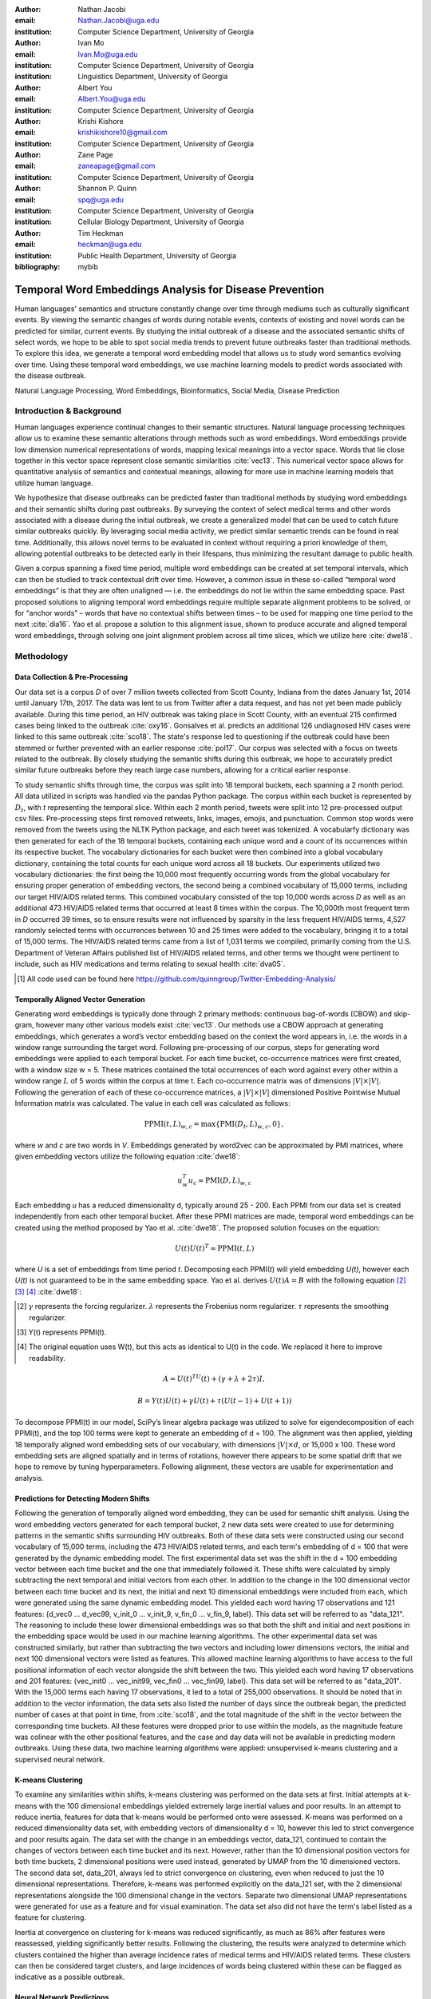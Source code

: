 :author: Nathan Jacobi
:email: Nathan.Jacobi@uga.edu
:institution: Computer Science Department, University of Georgia

:author: Ivan Mo
:email: Ivan.Mo@uga.edu
:institution: Computer Science Department, University of Georgia
:institution: Linguistics Department, University of Georgia

:author: Albert You
:email: Albert.You@uga.edu
:institution: Computer Science Department, University of Georgia

:author: Krishi Kishore
:email: krishikishore10@gmail.com
:institution: Computer Science Department, University of Georgia

:author: Zane Page
:email: zaneapage@gmail.com
:institution: Computer Science Department, University of Georgia

:author: Shannon P. Quinn
:email: spq@uga.edu
:institution: Computer Science Department, University of Georgia
:institution: Cellular Biology Department, University of Georgia

:author: Tim Heckman
:email: heckman@uga.edu
:institution: Public Health Department, University of Georgia

:bibliography: mybib

--------------------------------------------------------
Temporal Word Embeddings Analysis for Disease Prevention
--------------------------------------------------------

.. class:: abstract

Human languages' semantics and structure constantly change over time through mediums such as culturally significant events.
By viewing the semantic changes of words during notable events, contexts of existing and novel words can be predicted for similar, current events.
By studying the initial outbreak of a disease and the associated semantic shifts of select words,
we hope to be able to spot social media trends to prevent future outbreaks faster than traditional methods.
To explore this idea, we generate a temporal word embedding model that allows us to study word semantics evolving over time.
Using these temporal word embeddings, we use machine learning models to predict words associated with the disease outbreak.

.. class:: keywords

Natural Language Processing, Word Embeddings, Bioinformatics, Social Media, Disease Prediction

Introduction & Background
-------------------------

Human languages experience continual changes to their semantic structures.
Natural language processing techniques allow us to examine these semantic alterations through methods such as word embeddings.
Word embeddings provide low dimension numerical representations of words, mapping lexical meanings into a vector space.
Words that lie close together in this vector space represent close semantic similarities :cite:`vec13`.
This numerical vector space allows for quantitative analysis of semantics and contextual meanings, allowing for more use in machine learning models that utilize human language.

We hypothesize that disease outbreaks can be predicted faster than traditional methods by studying word embeddings and their semantic shifts during past outbreaks.
By surveying the context of select medical terms and other words associated with a disease during the initial outbreak,
we create a generalized model that can be used to catch future similar outbreaks quickly.
By leveraging social media activity, we predict similar semantic trends can be found in real time.
Additionally, this allows novel terms to be evaluated in context without requiring a priori knowledge of them,
allowing potential outbreaks to be detected early in their lifespans, thus minimizing the resultant damage to public health.

Given a corpus spanning a fixed time period, multiple word embeddings can be created at set temporal intervals, which can then be studied to track contextual drift over time.
However, a common issue in these so-called “temporal word embeddings” is that they are often unaligned — i.e. the embeddings do not lie within the same embedding space.
Past proposed solutions to aligning temporal word embeddings require multiple separate alignment problems to be solved,
or for “anchor words” – words that have no contextual shifts between times – to be used for mapping one time period to the next :cite:`dia16`.
Yao et al. propose a solution to this alignment issue, shown to produce accurate and aligned temporal word embeddings,
through solving one joint alignment problem across all time slices, which we utilize here :cite:`dwe18`.

Methodology
-----------

Data Collection & Pre-Processing
================================

Our data set is a corpus *D* of over 7 million tweets collected from Scott County, Indiana from the dates January 1st, 2014 until January 17th, 2017.
The data was lent to us from Twitter after a data request, and has not yet been made publicly available. 
During this time period, an HIV outbreak was taking place in Scott County, with an eventual 215 confirmed cases being linked to the outbreak :cite:`oxy16`.
Gonsalves et al. predicts an additional 126 undiagnosed HIV cases were linked to this same outbreak :cite:`sco18`.
The state's response led to questioning if the outbreak could have been stemmed or further prevented with an earlier response :cite:`pol17`.
Our corpus was selected with a focus on tweets related to the outbreak.
By closely studying the semantic shifts during this outbreak, we hope to accurately predict similar future outbreaks before they reach large case numbers, allowing for a critical earlier response.

To study semantic shifts through time, the corpus was split into 18 temporal buckets, each spanning a 2 month period. All data utilized in scripts was handled via the pandas Python package.
The corpus within each bucket is represented by :math:`D_{t}`, with *t* representing the temporal slice. Within each 2 month period, tweets were split into 12 pre-processed output csv files.
Pre-processing steps first removed retweets, links, images, emojis, and punctuation.
Common stop words were removed from the tweets using the NLTK Python package, and each tweet was tokenized.
A vocabularfy dictionary was then generated for each of the 18 temporal buckets, containing each unique word and a count of its occurrences within its respective bucket.
The vocabulary dictionaries for each bucket were then combined into a global vocabulary dictionary, containing the total counts for each unique word across all 18 buckets.
Our experiments utilized two vocabulary dictionaries: the first being the 10,000 most frequently occurring words from the global vocabulary for ensuring proper generation of embedding vectors, 
the second being a combined vocabulary of 15,000 terms, including our target HIV/AIDS related terms.
This combined vocabulary consisted of the top 10,000 words across *D* as well as an additional 473 HIV/AIDS related terms that occurred at least 8 times within the corpus.
The 10,000th most frequent term in *D* occurred 39 times, so to ensure results were not influenced by sparsity in the less frequent HIV/AIDS terms, 
4,527 randomly selected terms with occurrences between 10 and 25 times were added to the vocabulary, bringing it to a total of 15,000 terms. 
The HIV/AIDS related terms came from a list of 1,031 terms we compiled, primarily coming from the U.S. Department of Veteran Affairs published list of HIV/AIDS related terms, 
and other terms we thought were pertinent to include, such as HIV medications and terms relating to sexual health :cite:`dva05`. 

.. [#] All code used can be found here https://github.com/quinngroup/Twitter-Embedding-Analysis/

Temporally Aligned Vector Generation
====================================

Generating word embeddings is typically done through 2 primary methods: continuous bag-of-words (CBOW) and skip-gram, however many other various models exist :cite:`vec13`.
Our methods use a CBOW approach at generating embeddings, which generates a word’s vector embedding based on the context the word appears in,
i.e. the words in a window range surrounding the target word. Following pre-processing of our corpus, steps for generating word embeddings were
applied to each temporal bucket. For each time bucket, co-occurrence matrices were first created, with a window size w = 5. These matrices contained
the total occurrences of each word against every other within a window range :math:`L` of 5 words within the corpus at time t. Each co-occurrence matrix was of
dimensions :math:`\lvert V \rvert \times \lvert V \rvert`. Following the generation of each of these co-occurrence matrices, a :math:`\lvert V \rvert \times \lvert V \rvert` dimensioned Positive Pointwise Mutual Information
matrix was calculated. The value in each cell was calculated as follows:

.. math::

   \text{PPMI}(t, L)_{w,c} = \text{max}\{\text{PMI}(D_t, L)_{w,c},0\},

where *w* and *c* are two words in *V*. Embeddings generated by word2vec can be approximated by PMI matrices, where given embedding vectors utilize the following equation :cite:`dwe18`:

.. math::

   u^{T}_{w}u_c \approx \text{PMI}(D, L)_{w,c}

Each embedding *u* has a reduced dimensionality d, typically around 25 - 200.
Each PPMI from our data set is created independently from each other temporal bucket.
After these PPMI matrices are made, temporal word embeddings can be created using the method proposed by Yao et al. :cite:`dwe18`.
The proposed solution focuses on the equation:

.. math::

   U(t)U(t)^T \approx \text{PPMI}(t,L)

where *U* is a set of embeddings from time period *t*.
Decomposing each PPMI(*t*) will yield embedding *U(t)*, however each *U(t)* is not guaranteed to be in the same embedding space.
Yao et al. derives :math:`U(t)A = B` with the following equation [2]_ [3]_ [4]_ :cite:`dwe18`:

.. [#] :math:`\gamma` represents the forcing regularizer. :math:`\lambda` represents the Frobenius norm regularizer. :math:`\tau` represents the smoothing regularizer.
.. [#] Y(t) represents PPMI(t).
.. [#] The original equation uses W(t), but this acts as identical to U(t) in the code. We replaced it here to improve readability.

.. math::

   A = U(t)^TU(t) + (\gamma + \lambda + 2\tau)I ,

.. math::
   
   B = Y(t)U(t) + \gamma U(t) + \tau (U(t - 1) + U(t + 1))


To decompose PPMI(t) in our model, SciPy’s linear algebra package was utilized to solve for eigendecomposition of each PPMI(t), and the top 100 terms were kept to generate an embedding of d = 100.
The alignment was then applied, yielding 18 temporally aligned word embedding sets of our vocabulary, with dimensions :math:`\lvert V \rvert \times d`, or 15,000 x 100.
These word embedding sets are aligned spatially and in terms of rotations, however there appears to be some spatial drift that we hope to remove by tuning hyperparameters.
Following alignment, these vectors are usable for experimentation and analysis.

Predictions for Detecting Modern Shifts
=======================================

Following the generation of temporally aligned word embedding, they can be used for semantic shift analysis.
Using the word embedding vectors generated for each temporal bucket, 2 new data sets were created to use for determining patterns in the semantic shifts surrounding HIV outbreaks.
Both of these data sets were constructed using our second vocabulary of 15,000 terms, including the 473 HIV/AIDS related terms, and each term's embedding of d = 100 that were generated by the dynamic embedding model. 
The first experimental data set was the shift in the d = 100 embedding vector between each time bucket and the one that immediately followed it. 
These shifts were calculated by simply subtracting the next temporal and initial vectors from each other.
In addition to the change in the 100 dimensional vector between each time bucket and its next, the initial and next 10 dimensional embeddings were included from each, which were generated using the same dynamic embedding model.
This yielded each word having 17 observations and 121 features: {d_vec0 … d_vec99, v_init_0 … v_init_9, v_fin_0 … v_fin_9, label}. This data set will be referred to as "data_121".
The reasoning to include these lower dimensional embeddings was so that both the shift and initial and next positions in the embedding space would be used in our machine learning algorithms.
The other experimental data set was constructed similarly, but rather than subtracting the two vectors and including lower dimensions vectors, the initial and next 100 dimensional vectors were listed as features.
This allowed machine learning algorithms to have access to the full positional information of each vector alongside the shift between the two.
This yielded each word having 17 observations and 201 features: {vec_init0 … vec_init99, vec_fin0 … vec_fin99, label}. This data set will be referred to as "data_201".
With the 15,000 terms each having 17 observations, it led to a total of 255,000 observations.
It should be noted that in addition to the vector information, the data sets also listed the number of days since the outbreak began, the predicted number of cases at that point in time, from :cite:`sco18`, and the total magnitude of the shift in the vector between the corresponding time buckets.
All these features were dropped prior to use within the models, as the magnitude feature was colinear with the other positional features, and the case and day data will not be available in predicting modern outbreaks. 
Using these data, two machine learning algorithms were applied: unsupervised k-means clustering and a supervised neural network.

K-means Clustering
==================

To examine any similarities within shifts, k-means clustering was performed on the data sets at first.
Initial attempts at k-means with the 100 dimensional embeddings yielded extremely large inertial values and poor results. 
In an attempt to reduce inertia, features for data that k-means would be performed onto were assessed.
K-means was performed on a reduced dimensionality data set, with embedding vectors of dimensionality d = 10, however this led to strict convergence and poor results again.
The data set with the change in an embeddings vector, data_121, continued to contain the changes of vectors between each time bucket and its next. 
However, rather than the 10 dimensional position vectors for both time buckets, 2 dimensional positions were used instead, generated by UMAP from the 10 dimensioned vectors.
The second data set, data_201, always led to strict convergence on clustering, even when reduced to just the 10 dimensional representations. Therefore, k-means was performed explicitly on the data_121 set, with the 2 dimensional representations alongside the 100 dimensional change in the vectors. 
Separate two dimensional UMAP representations were generated for use as a feature and for visual examination.
The data set also did not have the term's label listed as a feature for clustering. 

Inertia at convergence on clustering for k-means was reduced significantly, as much as 86% after features were reassessed, yielding significantly better results.
Following the clustering, the results were analyzed to determine which clusters contained the higher than average incidence rates of medical terms and HIV/AIDS related terms.
These clusters can then be considered target clusters, and large incidences of words being clustered within these can be flagged as indicative as a possible outbreak.

Neural Network Predictions
==========================

In addition to the k-means model, we created a neural network model for binary classification of our terms. 
Our target class was terms that we hypothesized were closely related to the HIV epidemic in Scott County, i.e. any word in our HIV terms list. 
Several iterations with varying number of layers, activation functions, and nodes within each layer were attempted to maximize performance. 
Each model used an 80% training, 20% testing split on these data, with two variations performed of this split on training and testing data.
The first was randomly splitting all 255,000 observations, without care of some observations for a term being in both training set and some being in the testing set.
This split of data will be reffered to as "mixed" data, as the terms are mixed between the splits. The second split of data split the 15,000 words into 80% training and 20% testing.
After the vocabulary was split, the corresponding observations in the data were split accordingly, leaving all observations for each term within the same split. 
Additionally, we tested a neural network that would accept the same data as the input, either data_201 or data_121, with the addition of the label assigned to that observation by the k-means model as a feature. 
The goal of these models, in addition was to correctly identifying terms we classified as related to the outbreak, was to discover new terms that shift in similar ways to the HIV terms we labeled. 

The neural network model used was four layers, with three ReLu layers with 128, 256, and 256 neurons, followed by a single neuron sigmoid output layer.
This neural network was constructed using the Keras module of the TensorFlow library.
The main difference between them was the input data itself. The input data were data_201 with and without k-means labels, data_121 with and without k-means labels. 
On each of these, there were two splits of the training and testing data, as in the previously mentioned "mixed" terms. 
Parameters of the neural network layers were adjusted, but results did not improve significantly across the data sets. All models were trained with a varying number of epochs: 50, 100, 150, and 200.
Additionally, several certainty thresholds for a positive classification were tested on each of the models. The best results from each will be listed in the results section.
As we begin implementation of these models on other HIV outbreak related data sets, the proper certainty thresholds can be better determined.

Results
-------

Analysis of Embeddings
======================

.. table:: Spearman's correlation coefficients for w2v vectors and dynamic word embedding (dwe) vectors for all 18 temporal clusters against the SimLex word pair data set. :label:`simlexscores`
   :class: w
   
   +--------------+------------------+------------------+-------------------+-----------------+-----------------+------------------+
   | Time Bucket  | w2v Score (MEN)  | dwe Score (MEN)  | Difference (MEN)  | w2v Score (SL)  | dwe Score (SL)  | Difference (SL)  |
   +==============+==================+==================+===================+=================+=================+==================+
   | 0            | 0.437816         | 0.567757         | 0.129941          | 0.136146        | 0.169702        | 0.033556         |
   +--------------+------------------+------------------+-------------------+-----------------+-----------------+------------------+
   | 1            | 0.421271         | 0.561996         | 0.140724          | 0.131751        | 0.167809        | 0.036058         |
   +--------------+------------------+------------------+-------------------+-----------------+-----------------+------------------+
   | 2            | 0.481644         | 0.554162         | 0.072518          | 0.113067        | 0.165794        | 0.052727         |
   +--------------+------------------+------------------+-------------------+-----------------+-----------------+------------------+
   | 3            | 0.449981         | 0.543395         | 0.093413          | 0.137704        | 0.163349        | 0.025645         |
   +--------------+------------------+------------------+-------------------+-----------------+-----------------+------------------+
   | 4            | 0.360462         | 0.532634         | 0.172172          | 0.169419        | 0.158774        | -0.010645        |
   +--------------+------------------+------------------+-------------------+-----------------+-----------------+------------------+
   | 5            | 0.353343         | 0.521376         | 0.168032          | 0.133773        | 0.157173        | 0.023400         |
   +--------------+------------------+------------------+-------------------+-----------------+-----------------+------------------+
   | 6            | 0.365653         | 0.511323         | 0.145669          | 0.173503        | 0.154299        | -0.019204        |
   +--------------+------------------+------------------+-------------------+-----------------+-----------------+------------------+
   | 7            | 0.358100         | 0.502065         | 0.143965          | 0.196332        | 0.152701        | -0.043631        |
   +--------------+------------------+------------------+-------------------+-----------------+-----------------+------------------+
   | 8            | 0.380266         | 0.497222         | 0.116955          | 0.152287        | 0.154338        | .002051          |
   +--------------+------------------+------------------+-------------------+-----------------+-----------------+------------------+
   | 9            | 0.405048         | 0.496563         | 0.091514          | 0.149980        | 0.148919        | -0.001061        |
   +--------------+------------------+------------------+-------------------+-----------------+-----------------+------------------+
   | 10           | 0.403719         | 0.499463         | 0.095744          | 0.145412        | 0.142114        | -0.003298        |
   +--------------+------------------+------------------+-------------------+-----------------+-----------------+------------------+
   | 11           | 0.381033         | 0.504986         | 0.123952          | 0.181667        | 0.141901        | -0.039766        |
   +--------------+------------------+------------------+-------------------+-----------------+-----------------+------------------+
   | 12           | 0.378455         | 0.511041         | 0.132586          | 0.159254        | 0.144187        | -0.015067        |
   +--------------+------------------+------------------+-------------------+-----------------+-----------------+------------------+
   | 13           | 0.391209         | 0.514521         | 0.123312          | 0.145519        | 0.147816        | 0.002297         |
   +--------------+------------------+------------------+-------------------+-----------------+-----------------+------------------+
   | 14           | 0.405100         | 0.519095         | 0.113995          | 0.151422        | 0.152477        | 0.001055         |
   +--------------+------------------+------------------+-------------------+-----------------+-----------------+------------------+
   | 15           | 0.419895         | 0.522854         | 0.102959          | 0.117026        | 0.154963        | 0.037937         |
   +--------------+------------------+------------------+-------------------+-----------------+-----------------+------------------+
   | 16           | 0.400947         | 0.524462         | 0.123515          | 0.158833        | 0.157687        | -0.001146        |
   +--------------+------------------+------------------+-------------------+-----------------+-----------------+------------------+
   | 17           | 0.321936         | 0.525109         | 0.203172          | 0.170925        | 0.157068        | -0.013857        |
   +--------------+------------------+------------------+-------------------+-----------------+-----------------+------------------+
   | **Average**  | **0.437816**     | **0.567757**     | **0.129941**      | **0.151334**    | **0.155059**    | **0.003725**     |
   +--------------+------------------+------------------+-------------------+-----------------+-----------------+------------------+

.. figure:: plot0.png
   :figclass: w
   :scale: 10%

   2 Dimensional Representation of Embeddings from Time Bucket 0. :label:`plot0`

.. figure:: plot17.png
   :figclass: w
   :scale: 10%

   2 Dimensional Representation of Embeddings from Time Bucket 17. :label:`plot17`

To ensure accuracy in word embeddings generated in this model, we utilized word2vec (w2v), a proven neural network method of embeddings :cite:`vec13`.
For each temporal bucket, a static w2v embedding of d = 100 was generated to compare to the temporal embedding generated from the same bucket.
These vectors were generated from the same corpus as the ones generated by the dynamic model. 
As the vectors do not lie within the same embedding space, the vectors cannot be directly compared.
As the temporal embeddings generated by the alignment model are influenced by other temporal buckets, we hypothesize notably different vectors.
Methods for testing quality in :cite:`dwe18` rely on a semi-supervised approach: the corpus used is an annotated set of New York Times articles,
and the section (Sports, Business, Politics, etc.) are given alongside the text, and can be used to assess strength of an embedding.
Additionally, the corpus used spans over 20 years, allowing for metrics such as checking the closest word to leaders or titles, such as "president" or "NYC mayor" throughout time.
These methods show that this dynamic word embedding alignment model yields accurate results.

Major differences can be attributed to the word2vec model only being given a section of the corpus at a time, while our model had access to the entire corpus across all temporal buckets.
Terms that might not have appeared in the given time bucket might still appear in the embeddings generated by our model, but not at all within the word2vec embeddings.
For example, most embeddings generated by the word2vec model did not often have hashtagged terms in their top 10 closest terms, while embeddings generated by our model often did.
As hashtagged terms are very related to ongoing events, keeping these terms can give useful information to this outbreak.
Modern hashtagged terms will likely be the most common novel terms that we have no prior knowledge on, and we hypothesize that these terms will be relevant to ongoing outbreaks.

Given that our corpus spans a significantly shorter time period than the New York Times set, and does not have annotations, we use existing baseline data sets of word similarities. 
We evaluated the accuracy of both models' vectors using a baseline sources for the semantic similarity of terms.
The first source used was SimLex-999, which contains 999 word pairings, with corresponding human generated similarity scores on a scale of 0-10, where 10 is the highest similarity :cite:`sim15`.  
Cosine similarities for each pair of terms in SimLex-999 were calculated for both the w2v model vectors as well as vectors generated by the dynamic model for each temporal bucket. 
Pairs containing terms that were not present in the model generated vectors were omitted for that models similarity measurements. 
The cosine similarities were then compared to the assigned SimLex scores using the Spearman's rank correlation coefficient.
The results of this baseline can be seen in Table :ref:`simlexscores`.
The Spearman's coefficient of both sets of embeddings, averaged across all 18 temporal buckets, was .151334 for the w2v vectors and .15506 for the dynamic word embedding (dwe) vectors.
The dwe vectors slightly outperformed the w2v baseline in this test of word similarities. 
However, it should be noted that these Spearman's coefficients are very low compared to baselines such as in :cite:`ewe19`, where the average Spearman's coefficient amongst common models was .38133 on this data set of words.
These models, however, were trained on corpus generated from Wikipedia pages — wiki2010. The lower Spearman's coefficients can likely be accounted to our corpus.
In 2014-2017, when this corpus was generated, Twitter had a 140 character limit on tweets. The limited characters have been shown to affect user's language within their tweets :cite:`clt19`, possibly affecting our embeddings. 
Boot et al. show that Twitter increasing the character limit to 280 characters in 2017 impacted the language within the tweets.
As we test this pipeline on more Twitter data from various time intervals, the character increase in 2017 is something to keep in mind.

The second source of baseline was the MEN Test Collection, containing 3,000 pairs with similarity scores of 0-50, with 50 being the most similar :cite:`mds14`. 
Following the same methodology for assessing the strength of embeddings as we did for the SimLex-999 set, the Spearman's coefficients from this set yielded much better results than from the SimLex-999 set. 
The average of the Spearman's coefficients, across all 18 temporal buckets, was .39532 for the w2v embeddings and .52278 for the dwe embeddings. 
The dwe significantly outperformed the w2v baseline on this set, but still did not reach the average correlation of .7306 that other common models achieved in the baseline tests in :cite:`ewe19`. 

Two dimensional representations of embeddings, generated by UMAP, can be seen in Figure :ref:`plot0` and Figure :ref:`plot17`.
Figure :ref:`plot0` represents the embedding generated for the first time bucket, while Figure :ref:`plot17` represents the embedding generated for the final time bucket.
These UMAP representations use cosine distance as their metric over Euclidian distance, leading to more dense clusters and more accurate representations of nearby terms within the embedding space.
The section of terms outlying from the main grouping appears to be terms that do not appear often within that temporal cluster itself, but may appear several times later in a temporal bucket.
Figure :ref:`plot0` contains a zoomed in view of this outlying group, as well as a subgrouping on the outskirts of the main group, containing food related terms. 
The majority of these terms are ones that would likely be hashtagged frequently during a brief time period within one temporal bucket. 
These terms are still relevant to study, as hashtagged terms that appear frequently for a brief period of time are most likely extremely attached to an ongoing event.
In future iterations, the length of each temporal bucket will be decreased, hopefully giving more temporal buckets access to terms that only appear within one currently. 

K-Means Clustering Results
==========================
The results of the k-means clustering can be seen below in Figures :ref:`umap10dim` and :ref:`umapdataset`.
Figure :ref:`umap10dim` shows the results of k-means clustering with the corresponding 2 dimensional UMAP positions generated from the 10 dimensional vector that were used as features in the clustering.
Figure :ref:`umapdataset` shows the results of k-means clustering with the corresponding 2 dimensional UMAP representation of the entire data set used in clustering.
The k-means clustering revealed semantic shifts of HIV related terms being clustered with higher incidence than other terms in one cluster. 
Incidence rates for all terms and HIV terms in each cluster can be seen in Table :ref:`hivterm` and Figure :ref:`hivplot`.
This increased incidence rate of HIV related terms in certain clusters leads us to hypothesize that semantic shifts of terms in future datasets can be clustered using the same k-means model,
and analyzed to search for outbreaks.
Clustering of terms in future data sets can be compared to these clustering results, and similarities between the data can be recognized.

.. table:: Distribution of HIV terms and all terms within k-means clusters :label:`hivterm`

   +------------+------------+-------------------+-------------+
   | Cluster    | All Words  | HIV Terms         | Difference  |
   +============+============+===================+=============+
   | 0          | 0.173498   | 0.287048          | 0.113549    |
   +------------+------------+-------------------+-------------+
   | 1          | 0.231063   | 0.238876          | 0.007814    |
   +------------+------------+-------------------+-------------+
   | 2          | 0.220039   | 0.205600          | -0.014440   |
   +------------+------------+-------------------+-------------+
   | 3          | 0.023933   | 0.000283          | -0.023651   |
   +------------+------------+-------------------+-------------+
   | 4          | 0.108078   | 0.105581          | -0.002498   |
   +------------+------------+-------------------+-------------+
   | 5          | 0.096149   |0.084276           | -0.011873   |
   +------------+------------+-------------------+-------------+
   | 6          | 0.023525   | 0.031391          | 0.007866    |
   +------------+------------+-------------------+-------------+
   | 7          | 0.123714   | 0.046946          | -0.076768   |
   +------------+------------+-------------------+-------------+

.. figure:: hiv_plot.png

   Bar graph showing k-means clustering distribution of HIV terms against all terms. :label:`hivplot`
   
.. figure:: 10_dim_umap.png

   Results of k-means clustering shown over the 2 dimensional UMAP representation of the 10 dimensional embeddings. :label:`umap10dim`

.. figure:: full_data_umap.png

   Results of k-means clustering shown over the 2 dimensional UMAP representation of the full data set. :label:`umapdataset`

Neural Network Results
======================

Neural network models we generated showed promising results on classification of HIV related terms.
The goal of the models was to identify and discover terms surrounding the HIV outbreak, therefore we were not concerned about the rate of false positive terms.
False positive terms likely had semantic shifts very similar to the HIV related terms, and therefore can be related to the outbreak.
These terms can be labeled as potentially HIV related while studying future data sets, which can aid the identifying of if an outbreak is ongoing during the time tweets in the corpus were tweeted.
We looked for a balance of finding false positive terms without lowering our certainty threshold to include too many terms.
Results of the testing data for data_201 set can be seen in :ref:`nn201`, and results of the testing data for data_121 set can be seen in :ref:`nn121`.
The certainty threshold for the unmixed split in both was .01, and .1 for the mixed split in the data_201 results.
The difference in certainty thresholds was due to data_121 having an extremely large number of false positives on .01, but more reasonable results on .1.

.. table:: Results of the neural network run on the data_201 set. :label:`nn201`
   :class: w

   +--------+--------------------------------------------------------------+-------------------------------------------------------------+
   |        |                      With K-Means Label                      |                    Without K-Means Label                    |
   +========+==========+===========+=========+======+=======+=======+======+==========+===========+========+======+=======+=======+======+
   | Epochs | Accuracy | Precision |  Recall |  TP  |   FP  |   TN  |  FN  | Accuracy | Precision | Recall |  TP  |   FP  |   TN  |  FN  |
   +--------+----------+-----------+---------+------+-------+-------+------+----------+-----------+--------+------+-------+-------+------+
   |   50   |  0.9589  |   0.0513  |  0.0041 |   8  |  148  | 48897 | 1947 |  0.9571  |   0.1538  | 0.0266 |  52  |  286  | 48759 | 1903 |
   +--------+----------+-----------+---------+------+-------+-------+------+----------+-----------+--------+------+-------+-------+------+
   |   100  |  0.9589  |   0.0824  |  0.0072 |  14  |  156  | 48889 | 1941 |  0.9608  |   0.0893  | 0.0026 |   5  |   51  | 48994 | 1950 |
   +--------+----------+-----------+---------+------+-------+-------+------+----------+-----------+--------+------+-------+-------+------+
   |   150  |  0.6915  |   0.0535  |  0.422  |  825 | 14602 | 34443 | 1330 |  0.7187  |   0.0451  | 0.3141 |  614 | 13006 | 36039 | 1341 |
   +--------+----------+-----------+---------+------+-------+-------+------+----------+-----------+--------+------+-------+-------+------+
   |   200  |  0.7397  |   0.0388  |  0.2435 |  476 | 11797 | 37428 | 1479 |  0.7566  |   0.0399  | 0.2317 |  453 | 10912 | 38133 | 1502 |
   +--------+----------+-----------+---------+------+-------+-------+------+----------+-----------+--------+------+-------+-------+------+
   |  50Mix |  0.9881  |   0.9107  |  0.7967 | 1724 |  169  | 48667 |  440 |  0.9811  |   0.9417  | 0.5901 | 1277 |   79  | 48757 |  887 |
   +--------+----------+-----------+---------+------+-------+-------+------+----------+-----------+--------+------+-------+-------+------+
   | 100Mix |  0.9814  |   0.9418  |  0.0598 | 1294 |   80  | 48756 |  870 |  0.9823  |   0.909   | 0.6465 | 1399 |  140  | 48696 |  765 |
   +--------+----------+-----------+---------+------+-------+-------+------+----------+-----------+--------+------+-------+-------+------+
   | 150Mix |  0.9798  |   0.9595  | 0.05471 | 1184 |   50  | 48786 |  980 |  0.9752  |   0.9934  | 0.4191 |  907 |   6   | 48830 | 1257 |
   +--------+----------+-----------+---------+------+-------+-------+------+----------+-----------+--------+------+-------+-------+------+
   | 200Mix |  0.9736  |   0.9846  |  0.3835 |  83  |   14  | 48823 | 1334 |   0.977  |   0.9834  | 0.4658 | 1008 |   17  | 48819 | 1156 |
   +--------+----------+-----------+---------+------+-------+-------+------+----------+-----------+--------+------+-------+-------+------+

.. table:: Results of the neural network on the data_121 set. The epochs column shows the number of training epochs on the models, as well as if the words were mixed between the training and testing data, denoted by "Mix". :label:`nn121`
   :class: w

   +--------+------------------------------------------------------------+------------------------------------------------------------+
   |        |                     With K-Means Label                     |                    Without K-Means Label                   |
   +========+==========+===========+========+======+======+=======+======+==========+===========+========+======+======+=======+======+
   | Epochs | Accuracy | Precision | Recall |  TP  |  FP  |   TN  |  FN  | Accuracy | Precision | Recall |  TP  |  FP  |   TN  |  FN  |
   +--------+----------+-----------+--------+------+------+-------+------+----------+-----------+--------+------+------+-------+------+
   |   50   |  0.9049  |   0.0461  | 0.0752 |  147 | 3041 | 46004 | 1808 |   0.935  |   0.0652  | 0.0522 |  102 | 1463 | 47582 | 1853 |
   +--------+----------+-----------+--------+------+------+-------+------+----------+-----------+--------+------+------+-------+------+
   |   100  |  0.9555  |   0.1133  | 0.0235 |  46  |  360 | 48685 | 1909 |  0.8251  |   0.0834  | 0.3565 |  697 | 7663 | 41382 | 1258 |
   +--------+----------+-----------+--------+------+------+-------+------+----------+-----------+--------+------+------+-------+------+
   |   150  |  0.9554  |   0.0897  | 0.0179 |  35  |  355 | 48838 | 1935 |  0.9572  |   0.0957  | 0.0138 |  27  |  255 | 48790 | 1928 |
   +--------+----------+-----------+--------+------+------+-------+------+----------+-----------+--------+------+------+-------+------+
   |   200  |  0.9496  |   0.0335  | 0.0113 |  22  |  635 | 48410 | 1933 |  0.9525  |   0.0906  | 0.0266 |  52  |  522 | 48631 | 1905 |
   +--------+----------+-----------+--------+------+------+-------+------+----------+-----------+--------+------+------+-------+------+
   |  50Mix |  0.9285  |   0.2973  | 0.5018 | 1086 | 2567 | 46269 | 1078 |   0.974  |   0.4062  | 0.4501 |  974 | 1424 | 47412 | 1190 |
   +--------+----------+-----------+--------+------+------+-------+------+----------+-----------+--------+------+------+-------+------+
   | 100Mix |  0.9475  |   0.3949  | 0.4464 |  966 | 1480 | 47356 | 1198 |  0.9493  |   0.4192  | 0.5134 | 1111 | 1539 | 47297 | 1053 |
   +--------+----------+-----------+--------+------+------+-------+------+----------+-----------+--------+------+------+-------+------+
   | 150Mix |  0.9344  |   0.3112  | 0.4496 |  973 | 2154 | 46682 | 1191 |  0.9514  |   0.4291  |  0.439 |  950 | 1264 | 47572 | 1214 |
   +--------+----------+-----------+--------+------+------+-------+------+----------+-----------+--------+------+------+-------+------+
   | 200Mix |  0.9449  |   0.3779  | 0.4635 | 1003 | 1651 | 47185 | 1161 |   0.95   |   0.4156  | 0.4395 |  951 | 1337 | 47499 | 1213 |
   +--------+----------+-----------+--------+------+------+-------+------+----------+-----------+--------+------+------+-------+------+

These results show that classification of terms surrounding the Scott County HIV outbreak is achievable, but the model will need to be refined on more data.
It can be seen that the mixed term split of data led to a high rate of true positives, however it quickly became much more sensitive to terms outside of our target class on higher epochs, with false positives dropping to lower rates.
Additionally, accuracy begins to increase between 150 and 200 epoch models on the no mixed split, so even higher epoch models might improve results further on the no mixed split.
Outliers, such as in the true positives in data_121 with 100 epochs without k-means labels, can be explained by the certainty threshold. If the certainty threshold was .05 on that model, there would have been 86 true positives, and 1,129 false positives.
A precise certainty threshold can be found as we test this model on other HIV related data sets and control data sets. 
With enough experimentation and data, a set can be run through our pipeline and a certainty of there being a potential HIV outbreak in the region the data originated can be generated by a future model.

Conclusion
----------

Our results prove promising, with high accuracy and decent recall on classification of HIV/AIDS related terms, as well as potentially discovering new terms related to the outbreak.
Given more HIV related data sets and control data sets, we could begin examining and generating thresholds of what might be indicative of an outbreak. 
To improve results, metrics for our word2vec baseline model and statistical analysis could be further explored, as well as exploring previously mentioned noise and biases from our data.
Additionally, sparsity of data in earlier temporal buckets may lead to some loss of accuracy.
Fine tuning hyperparameters of the alignment model through grid searching would likely even further improve these results.
We predict that given more data sets containing tweets from areas and times that had similar HIV/AIDS outbreaks to Scott County, as well as control data sets that are not directly related to an HIV outbreak,
we could determine a threshold of words that would define a county as potentially undergoing an HIV outbreak.
With a refined pipeline and model such as this, we hope to be able to begin biosurveillance to try to prevent future outbreaks.

Future Work
-----------
Case studies of previous datasets related to other diseases and collection of more modern tweets could not only provide critical insight into relevant medical activity,
but also further strengthen and expand our model and its credibility.
There is a large source of data potentially related to HIV/AIDS on Twitter, so finding and collecting this data would be a crucial first step.
One potent example of data could be from the 220 United States counties determined by the CDC to be considered vulnerable to HIV and/or viral hepatitis outbreaks due to injection drug use,
similar to the outbreak that occurred in Scott County :cite:`vul16`.
Our next data set that is being studied are tweets from Cabell County, West Virginia, from January of 2018 through 2020. During this time a very similar HIV outbreak to the one that took place in Scott County in 2014 :cite:`cwv20`. 
The end goal is to create a pipeline that can perform live semantic shift analysis at set intervals of time within these counties, and classify these shifts as they happen.
A future model can predict whether or not the number of terms classified as HIV related is indicative of an outbreak.
If enough of terms classified by our model as potentially indicative of an outbreak become detected, or if this future model predicts a possible outbreak, public health officials can be notified and the severity of a possible outbreak can be mitigated if properly handled.

Expansion into other social media platforms would increase the variety of data our model has access to, and therefore what our model is able to respond to.
With the foundational model established, we will be able to focus on converting the data and addressing the differences between social networks (e.g. audience and online etiquette).
Reddit and Instagram are two points of interest due to their increasing prevalence, as well as vastness of available data.

An idea for future implementation following the generation of a generalized model would be creating a web application.
The ideal audience would be medical officials and organizations, but even public or research use for trend prediction could be potent.
The application would give users the ability to pick from a given glossary of medical terms, defining their own set of significant words to run our model on.
Our model would then expose any potential trends or insight for the given terms in contemporary data, allowing for quicker responses to activity.
Customization of the data pool could also be a feature, where tweets and other social media posts are filtered to specified geographic regions or time windows, yielding more specified results.

Additionally, we would like to reassess our embedding model to try and improve embeddings generated and understanding of the semantic shifts.
This project has been ongoing for several years, and new models, such as the use of bidirectional encoders, as in BERT :cite:`bdt18`, have proven to have high performance. BERT based models have also been used for temporal embedding studies, such as in :cite:`ctr19`, a study focused on clinical corpora. 
We predict that updating our pipeline to match more modern methodology can lead to more effective disease detection.
